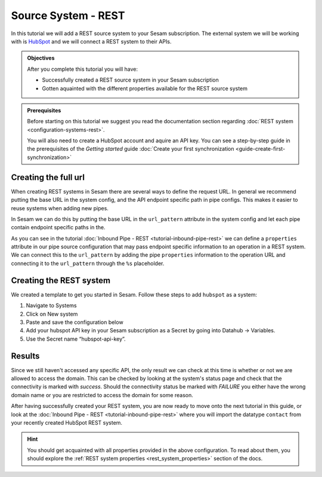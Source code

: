 --------------------
Source System - REST
--------------------

In this tutorial we will add a REST source system to your Sesam subscription. The external system we will be working with is `HubSpot <https://www.hubspot.com/>`_ and we will connect a REST system to their APIs.

.. admonition:: Objectives

  After you complete this tutorial you will have:

  - Successfully created a REST source system in your Sesam subscription
  - Gotten aquainted with the different properties available for the REST source system

.. admonition:: Prerequisites
  
  Before starting on this tutorial we suggest you read the documentation section regarding :doc:`REST system <configuration-systems-rest>`.

  You will also need to create a HubSpot account and aquire an API key. You can see a step-by-step guide in the prerequisites of the *Getting started* guide :doc:`Create your first synchronization <guide-create-first-synchronization>`


Creating the full url
---------------------

When creating REST systems in Sesam there are several ways to define the request URL. In general we recommend putting the base URL in the system config, and the API endpoint specific path in pipe configs. This makes it easier to reuse systems when adding new pipes.

In Sesam we can do this by putting the base URL in the ``url_pattern`` attribute in the system config and let each pipe contain endpoint specific paths in the.

As you can see in the tutorial :doc:`Inbound Pipe - REST <tutorial-inbound-pipe-rest>` we can define a ``properties`` attribute in our pipe source configuration that may pass endpoint specific information to an operation in a REST system. We can connect this to the ``url_pattern`` by adding the pipe ``properties`` information to the operation URL and connecting it to the ``url_pattern`` through the ``%s`` placeholder. 


Creating the REST system
------------------------

We created a template to get you started in Sesam. Follow these steps to add ``hubspot`` as a system:

#. Navigate to Systems
#. Click on New system
#. Paste and save the configuration below
#. Add your hubspot API key in your Sesam subscription as a Secret by going into Datahub -> Variables.
#. Use the Secret name “hubspot-api-key”.

.. code-block:: json
  :linenos:

  {
    "_id": "hubspot",
    "type": "system:rest",
    "headers": {
      "Content-Type": "application/json"
    },
    "operations": {
      "get": {
        "method": "GET",
        "url": "{{ properties.url }}&"
      }
    },
    "rate_limiting_delay": 60,
    "rate_limiting_retries": 3,
    "url_pattern": "https://api.hubapi.com/crm/v3/objects/%shapikey=$SECRET(hubspot-api-key)",
    "verify_ssl": true
  }

Results
-------

Since we still haven't accessed any specific API, the only result we can check at this time is whether or not we are allowed to access the domain. This can be checked by looking at the system's status page and check that the connectivity is marked with *success*. Should the connectivity status be marked with *FAILURE* you either have the wrong domain name or you are restricted to access the domain for some reason.

.. image:: images/tutorials/tutorial-source-system-rest-connectivity.png
    :width: 1400px
    :align: center
    :alt: Generic pipe concept    

After having successfully created your REST system, you are now ready to move onto the next tutorial in this guide, or look at the :doc:`Inbound Pipe - REST <tutorial-inbound-pipe-rest>` where you will import the datatype ``contact`` from your recently created HubSpot REST system. 

.. hint::

  You should get acquainted with all properties provided in the above configuration. To read about them, you should explore the :ref:`REST system properties <rest_system_properties>` section of the docs.

